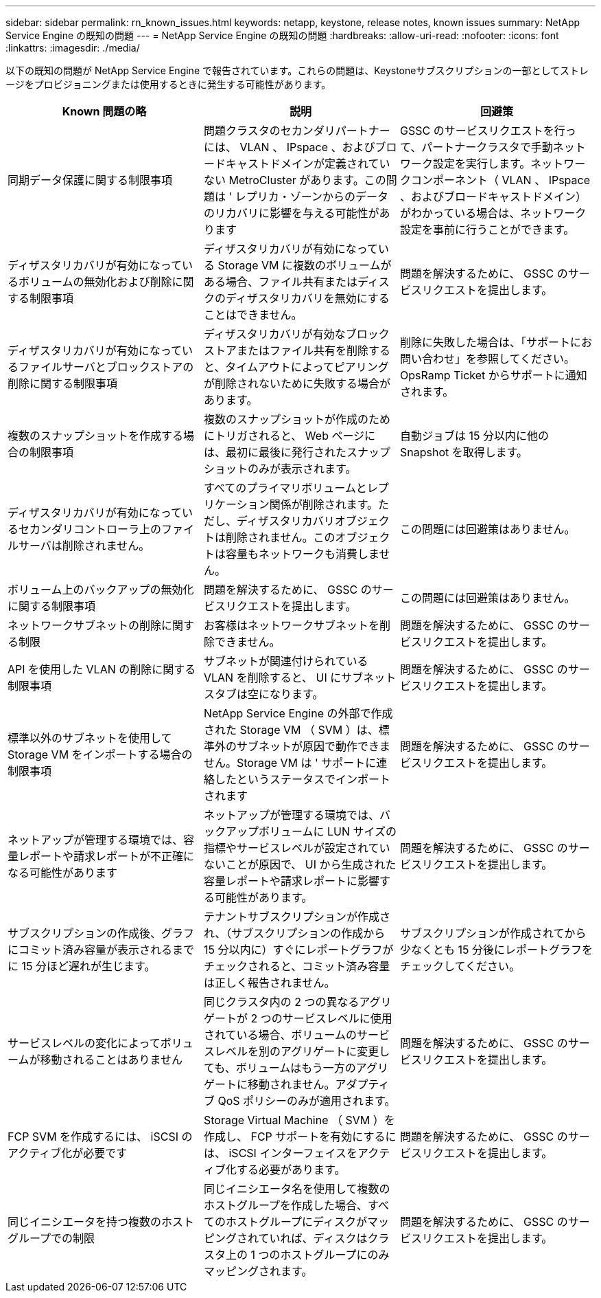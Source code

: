 ---
sidebar: sidebar 
permalink: rn_known_issues.html 
keywords: netapp, keystone, release notes, known issues 
summary: NetApp Service Engine の既知の問題 
---
= NetApp Service Engine の既知の問題
:hardbreaks:
:allow-uri-read: 
:nofooter: 
:icons: font
:linkattrs: 
:imagesdir: ./media/


[role="lead"]
以下の既知の問題が NetApp Service Engine で報告されています。これらの問題は、Keystoneサブスクリプションの一部としてストレージをプロビジョニングまたは使用するときに発生する可能性があります。

[cols="3*"]
|===
| Known 問題の略 | 説明 | 回避策 


| 同期データ保護に関する制限事項 | 問題クラスタのセカンダリパートナーには、 VLAN 、 IPspace 、およびブロードキャストドメインが定義されていない MetroCluster があります。この問題は ' レプリカ・ゾーンからのデータのリカバリに影響を与える可能性があります | GSSC のサービスリクエストを行って、パートナークラスタで手動ネットワーク設定を実行します。ネットワークコンポーネント（ VLAN 、 IPspace 、およびブロードキャストドメイン）がわかっている場合は、ネットワーク設定を事前に行うことができます。 


| ディザスタリカバリが有効になっているボリュームの無効化および削除に関する制限事項 | ディザスタリカバリが有効になっている Storage VM に複数のボリュームがある場合、ファイル共有またはディスクのディザスタリカバリを無効にすることはできません。 | 問題を解決するために、 GSSC のサービスリクエストを提出します。 


| ディザスタリカバリが有効になっているファイルサーバとブロックストアの削除に関する制限事項 | ディザスタリカバリが有効なブロックストアまたはファイル共有を削除すると、タイムアウトによってピアリングが削除されないために失敗する場合があります。 | 削除に失敗した場合は、「サポートにお問い合わせ」を参照してください。 OpsRamp Ticket からサポートに通知されます。 


| 複数のスナップショットを作成する場合の制限事項 | 複数のスナップショットが作成のためにトリガされると、 Web ページには、最初に最後に発行されたスナップショットのみが表示されます。 | 自動ジョブは 15 分以内に他の Snapshot を取得します。 


| ディザスタリカバリが有効になっているセカンダリコントローラ上のファイルサーバは削除されません。 | すべてのプライマリボリュームとレプリケーション関係が削除されます。ただし、ディザスタリカバリオブジェクトは削除されません。このオブジェクトは容量もネットワークも消費しません。 | この問題には回避策はありません。 


| ボリューム上のバックアップの無効化に関する制限事項 | 問題を解決するために、 GSSC のサービスリクエストを提出します。 | この問題には回避策はありません。 


| ネットワークサブネットの削除に関する制限 | お客様はネットワークサブネットを削除できません。 | 問題を解決するために、 GSSC のサービスリクエストを提出します。 


| API を使用した VLAN の削除に関する制限事項 | サブネットが関連付けられている VLAN を削除すると、 UI にサブネットスタブは空になります。 | 問題を解決するために、 GSSC のサービスリクエストを提出します。 


| 標準以外のサブネットを使用して Storage VM をインポートする場合の制限事項 | NetApp Service Engine の外部で作成された Storage VM （ SVM ）は、標準外のサブネットが原因で動作できません。Storage VM は ' サポートに連絡したというステータスでインポートされます | 問題を解決するために、 GSSC のサービスリクエストを提出します。 


| ネットアップが管理する環境では、容量レポートや請求レポートが不正確になる可能性があります | ネットアップが管理する環境では、バックアップボリュームに LUN サイズの指標やサービスレベルが設定されていないことが原因で、 UI から生成された容量レポートや請求レポートに影響する可能性があります。 | 問題を解決するために、 GSSC のサービスリクエストを提出します。 


 a| 
サブスクリプションの作成後、グラフにコミット済み容量が表示されるまでに 15 分ほど遅れが生じます。
 a| 
テナントサブスクリプションが作成され、（サブスクリプションの作成から 15 分以内に）すぐにレポートグラフがチェックされると、コミット済み容量は正しく報告されません。
 a| 
サブスクリプションが作成されてから少なくとも 15 分後にレポートグラフをチェックしてください。



 a| 
サービスレベルの変化によってボリュームが移動されることはありません
 a| 
同じクラスタ内の 2 つの異なるアグリゲートが 2 つのサービスレベルに使用されている場合、ボリュームのサービスレベルを別のアグリゲートに変更しても、ボリュームはもう一方のアグリゲートに移動されません。アダプティブ QoS ポリシーのみが適用されます。
 a| 
問題を解決するために、 GSSC のサービスリクエストを提出します。



 a| 
FCP SVM を作成するには、 iSCSI のアクティブ化が必要です
 a| 
Storage Virtual Machine （ SVM ）を作成し、 FCP サポートを有効にするには、 iSCSI インターフェイスをアクティブ化する必要があります。
 a| 
問題を解決するために、 GSSC のサービスリクエストを提出します。



 a| 
同じイニシエータを持つ複数のホストグループでの制限
 a| 
同じイニシエータ名を使用して複数のホストグループを作成した場合、すべてのホストグループにディスクがマッピングされていれば、ディスクはクラスタ上の 1 つのホストグループにのみマッピングされます。
 a| 
問題を解決するために、 GSSC のサービスリクエストを提出します。

|===
